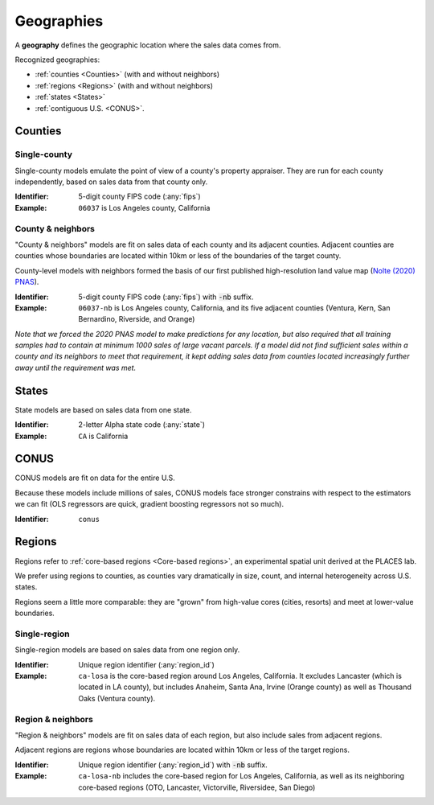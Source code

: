 Geographies
===========

A **geography** defines the geographic location where the sales data comes from.

Recognized geographies:

* :ref:`counties <Counties>` (with and without neighbors)
* :ref:`regions <Regions>` (with and without neighbors)
* :ref:`states <States>`
* :ref:`contiguous U.S. <CONUS>`.


********
Counties
********

Single-county
#############

Single-county models emulate the point of view of a county's property appraiser. They are run for each county independently, based on sales data from that county only.

:Identifier: 5-digit county FIPS code (:any:`fips`)

:Example: ``06037`` is Los Angeles county, California


County & neighbors
##################

"County & neighbors" models are fit on sales data of each county and its adjacent counties. Adjacent counties are counties whose boundaries are located within 10km or less of the boundaries of the target county.

County-level models with neighbors formed the basis of our first published high-resolution land value map (`Nolte (2020) PNAS <https://doi.org/10.5061/dryad.np5hqbzq9>`_).

:Identifier: 5-digit county FIPS code (:any:`fips`) with :code:`-nb` suffix.

:Example: ``06037-nb`` is Los Angeles county, California, and its five adjacent counties (Ventura, Kern, San Bernardino, Riverside, and Orange)

`Note that we forced the 2020 PNAS model to make predictions for any location, but also required that all training samples had to contain at minimum 1000 sales of large vacant parcels. If a model did not find sufficient sales within a county and its neighbors to meet that requirement, it kept adding sales data from counties located increasingly further away until the requirement was met.`

******
States
******

State models are based on sales data from one state.

:Identifier: 2-letter Alpha state code (:any:`state`)
:Example: ``CA`` is California

*****
CONUS
*****

CONUS models are fit on data for the entire U.S.

Because these models include millions of sales, CONUS models face stronger constrains with respect to the estimators we can fit (OLS regressors are quick, gradient boosting regressors not so much).

:Identifier: ``conus``


*******
Regions
*******

Regions refer to :ref:`core-based regions <Core-based regions>`, an experimental spatial unit derived at the PLACES lab.

We prefer using regions to counties, as counties vary dramatically in size, count, and internal heterogeneity across U.S. states.

Regions seem a little more comparable: they are "grown" from high-value cores (cities, resorts) and meet at lower-value boundaries.

Single-region
#############

Single-region models are based on sales data from one region only.

:Identifier: Unique region identifier (:any:`region_id`)
:Example: ``ca-losa`` is the core-based region around Los Angeles, California. It excludes Lancaster (which is located in LA county), but includes Anaheim, Santa Ana, Irvine (Orange county) as well as Thousand Oaks (Ventura county).

Region & neighbors
##################

"Region & neighbors" models are fit on sales data of each region, but also include sales from adjacent regions.

Adjacent regions are regions whose boundaries are located within 10km or less of the target regions.

:Identifier: Unique region identifier (:any:`region_id`) with :code:`-nb` suffix.
:Example: ``ca-losa-nb`` includes the core-based region for Los Angeles, California, as well as its neighboring core-based regions (OTO, Lancaster, Victorville, Riversidee, San Diego)
